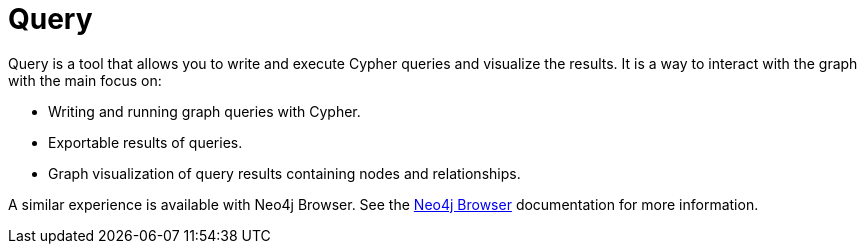 [[query-introduction]]
= Query
:description: This section introduces the Query tool for querying data.
:page-aliases: auradb/getting-started/query-database.adoc

Query is a tool that allows you to write and execute Cypher queries and visualize the results.
It is a way to interact with the graph with the main focus on:

* Writing and running graph queries with Cypher.
* Exportable results of queries.
* Graph visualization of query results containing nodes and relationships.

A similar experience is available with Neo4j Browser.
See the link:https://neo4j.com/docs/browser-manual/current/[Neo4j Browser] documentation for more information.